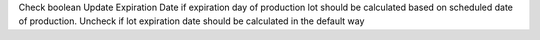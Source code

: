 Check boolean Update Expiration Date if expiration day of production lot should be calculated based on scheduled date of production. Uncheck if lot expiration date should be calculated in the default way
